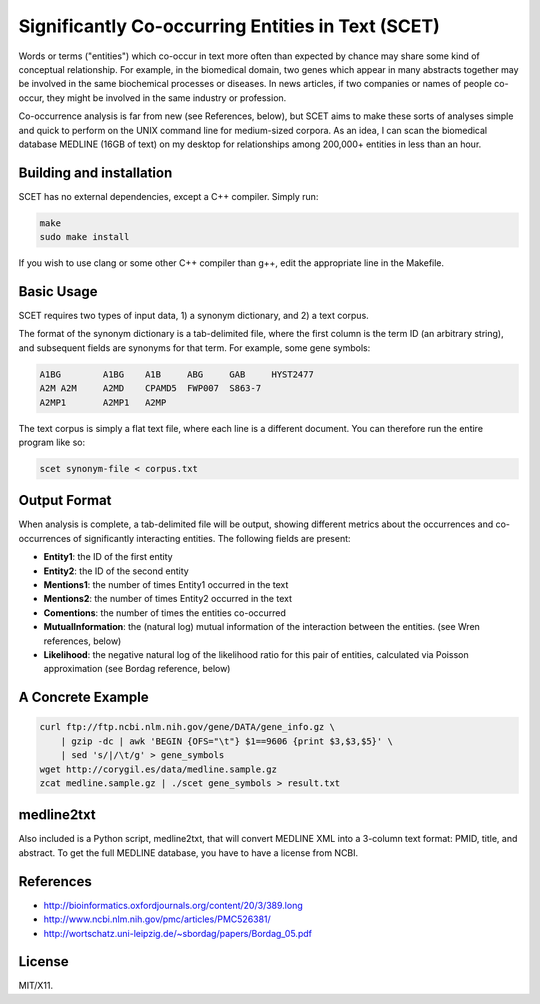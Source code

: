 ==================================================
Significantly Co-occurring Entities in Text (SCET)
==================================================

Words or terms ("entities") which co-occur in text more often than expected by chance may share some kind of conceptual relationship. For example, in the biomedical domain, two genes which appear in many abstracts together may be involved in the same biochemical processes or diseases. In news articles, if two companies or names of people co-occur, they might be involved in the same industry or profession. 

Co-occurrence analysis is far from new (see References, below), but SCET aims to make these sorts of analyses simple and quick to perform on the UNIX command line for medium-sized corpora. As an idea, I can scan the biomedical database MEDLINE (16GB of text) on my desktop for relationships among 200,000+ entities in less than an hour.

Building and installation
=========================

SCET has no external dependencies, except a C++ compiler. Simply run:

.. code-block::

    make
    sudo make install

If you wish to use clang or some other C++ compiler than g++, edit the appropriate line in the Makefile.

Basic Usage
===========

SCET requires two types of input data, 1) a synonym dictionary, and 2) a text corpus.

The format of the synonym dictionary is a tab-delimited file, where the first column is the term ID (an arbitrary string), and subsequent fields are synonyms for that term. For example, some gene symbols:

.. code-block::

    A1BG	A1BG    A1B     ABG     GAB     HYST2477
    A2M	A2M     A2MD    CPAMD5  FWP007  S863-7
    A2MP1	A2MP1   A2MP

The text corpus is simply a flat text file, where each line is a different document. You can therefore run the entire program like so:

.. code-block::

    scet synonym-file < corpus.txt

Output Format
=============

When analysis is complete, a tab-delimited file will be output, showing different metrics about the occurrences and co-occurrences of significantly interacting entities. The following fields are present:

- **Entity1**: the ID of the first entity
- **Entity2**: the ID of the second entity
- **Mentions1**: the number of times Entity1 occurred in the text
- **Mentions2**: the number of times Entity2 occurred in the text
- **Comentions**: the number of times the entities co-occurred
- **MutualInformation**: the (natural log) mutual information of the interaction between the entities. (see Wren references, below)
- **Likelihood**: the negative natural log of the likelihood ratio for this pair of entities, calculated via Poisson approximation (see Bordag reference, below)

A Concrete Example
==================

.. code-block::

    curl ftp://ftp.ncbi.nlm.nih.gov/gene/DATA/gene_info.gz \ 
        | gzip -dc | awk 'BEGIN {OFS="\t"} $1==9606 {print $3,$3,$5}' \
        | sed 's/|/\t/g' > gene_symbols
    wget http://corygil.es/data/medline.sample.gz
    zcat medline.sample.gz | ./scet gene_symbols > result.txt

medline2txt
===========

Also included is a Python script, medline2txt, that will convert MEDLINE XML into a 3-column text format: PMID, title, and abstract. To get the full MEDLINE database, you have to have a license from NCBI.

References
==========

* http://bioinformatics.oxfordjournals.org/content/20/3/389.long
* http://www.ncbi.nlm.nih.gov/pmc/articles/PMC526381/
* http://wortschatz.uni-leipzig.de/~sbordag/papers/Bordag_05.pdf

License
=======

MIT/X11.

